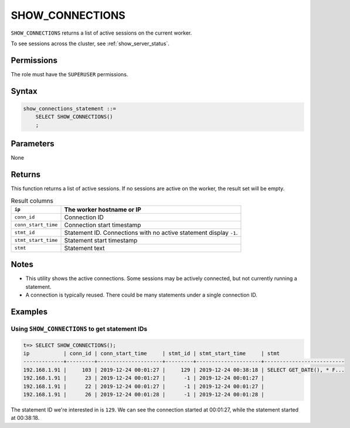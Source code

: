 .. _show_connections:

********************
SHOW_CONNECTIONS
********************

``SHOW_CONNECTIONS`` returns a list of active sessions on the current worker.

To see sessions across the cluster, see :ref:`show_server_status`.

Permissions
=============

The role must have the ``SUPERUSER`` permissions.

Syntax
==========

.. code-block:: postgres

   show_connections_statement ::=
       SELECT SHOW_CONNECTIONS()
       ;

Parameters
============

None

Returns
=========

This function returns a list of active sessions. If no sessions are active on the worker, the result set will be empty.

.. list-table:: Result columns
   :widths: auto
   :header-rows: 1
   
   * - ``ip``
     - The worker hostname or IP
   * - ``conn_id``
     - Connection ID
   * - ``conn_start_time``
     - Connection start timestamp
   * - ``stmt_id``
     - Statement ID. Connections with no active statement display ``-1``.
   * - ``stmt_start_time``
     - Statement start timestamp
   * - ``stmt``
     - Statement text


Notes
===========

* This utility shows the active connections. Some sessions may be actively connected, but not currently running a statement.

* A connection is typically reused. There could be many statements under a single connection ID.

Examples
===========

Using ``SHOW_CONNECTIONS`` to get statement IDs
----------------------------------------------------


.. code-block:: psql

   t=> SELECT SHOW_CONNECTIONS();
   ip           | conn_id | conn_start_time     | stmt_id | stmt_start_time     | stmt                     
   -------------+---------+---------------------+---------+---------------------+--------------------------
   192.168.1.91 |     103 | 2019-12-24 00:01:27 |     129 | 2019-12-24 00:38:18 | SELECT GET_DATE(), * F...
   192.168.1.91 |      23 | 2019-12-24 00:01:27 |      -1 | 2019-12-24 00:01:27 |                          
   192.168.1.91 |      22 | 2019-12-24 00:01:27 |      -1 | 2019-12-24 00:01:27 |                          
   192.168.1.91 |      26 | 2019-12-24 00:01:28 |      -1 | 2019-12-24 00:01:28 |                          


The statement ID we're interested in is ``129``. We can see the connection started at 00:01:27, while the statement started at 00:38:18.